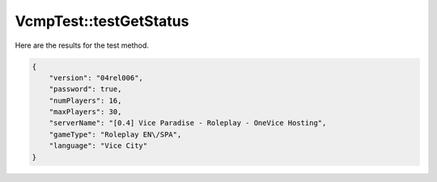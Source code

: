 .. _VcmpTest_testGetStatus:

VcmpTest::testGetStatus
=======================

Here are the results for the test method.

.. code-block:: json

    {
        "version": "04rel006",
        "password": true,
        "numPlayers": 16,
        "maxPlayers": 30,
        "serverName": "[0.4] Vice Paradise - Roleplay - OneVice Hosting",
        "gameType": "Roleplay EN\/SPA",
        "language": "Vice City"
    }

